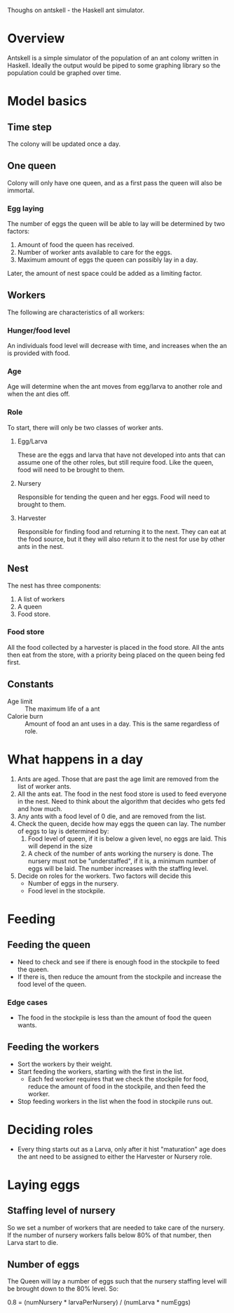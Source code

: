 Thoughs on antskell - the Haskell ant simulator.

* Overview
  Antskell is a simple simulator of the population of an ant colony
  written in Haskell. Ideally the output would be piped to some
  graphing library so the population could be graphed over time.
* Model basics
** Time step
   The colony will be updated once a day.
** One queen
   Colony will only have one queen, and as a first pass the queen will
   also be immortal.
*** Egg laying
    The number of eggs the queen will be able to lay will be
    determined by two factors:
    1. Amount of food the queen has received.
    2. Number of worker ants available to care for the eggs.
    3. Maximum amount of eggs the queen can possibly lay in a day.
    
    Later, the amount of nest space could be added as a limiting
    factor.
** Workers
   The following are characteristics of all workers:
*** Hunger/food level
    An individuals food level will decrease with time, and increases
    when the an is provided with food.
*** Age
    Age will determine when the ant moves from egg/larva to another
    role and when the ant dies off.
*** Role
    To start, there will only be two classes of worker ants.
**** Egg/Larva
     These are the eggs and larva that have not developed into ants
     that can assume one of the other roles, but still require
     food. Like the queen, food will need to be brought to them.
**** Nursery
     Responsible for tending the queen and her eggs. Food will need to
     brought to them.
**** Harvester
     Responsible for finding food and returning it to the next. They
     can eat at the food source, but it they will also return it to
     the nest for use by other ants in the nest.
** Nest
   The nest has three components:
   1. A list of workers
   2. A queen
   3. Food store.
*** Food store
    All the food collected by a harvester is placed in the food
    store. All the ants then eat from the store, with a priority being
    placed on the queen being fed first.
** Constants
   - Age limit :: The maximum life of a ant
   - Calorie burn :: Amount of food an ant uses in a day. This is the
                     same regardless of role.
* What happens in a day
  1. Ants are aged. Those that are past the age limit are removed from
     the list of worker ants.
  2. All the ants eat. The food in the nest food store is used to feed
     everyone in the nest. Need to think about the algorithm that
     decides who gets fed and how much.
  3. Any ants with a food level of 0 die, and are removed from the list.
  4. Check the queen, decide how may eggs the queen can lay. The
     number of eggs to lay is determined by:
     1. Food level of queen, if it is below a given level, no eggs are
        laid. This will depend in the size
     2. A check of the number of ants working the nursery is done. The
        nursery must not be "understaffed", if it is, a minimum number
        of eggs will be laid. The number increases with the staffing
        level.
  5. Decide on roles for the workers. Two factors will decide this
     - Number of eggs in the nursery.
     - Food level in the stockpile.

* Feeding
** Feeding the queen
   - Need to check and see if there is enough food in the stockpile
     to feed the queen.
   - If there is, then reduce the amount from the stockpile and
     increase the food level of the queen.
*** Edge cases
    - The food in the stockpile is less than the amount of food the
      queen wants.
** Feeding the workers
   - Sort the workers by their weight.
   - Start feeding the workers, starting with the first in the list.
     + Each fed worker requires that we check the stockpile for food,
       reduce the amount of food in the stockpile, and then feed the
       worker.
   - Stop feeding workers in the list when the food in stockpile runs
     out.

* Deciding roles
  - Every thing starts out as a Larva, only after it hist "maturation"
    age does the ant need to be assigned to either the Harvester or
    Nursery role.

* Laying eggs
** Staffing level of nursery
   So we set a number of workers that are needed to take care of the
   nursery. If the number of nursery workers falls below 80% of that
   number, then Larva start to die.
** Number of eggs
   The Queen will lay a number of eggs such that the nursery staffing
   level will be brought down to the 80% level. So:

   0.8 = (numNursery * larvaPerNursery) / (numLarva * numEggs)
